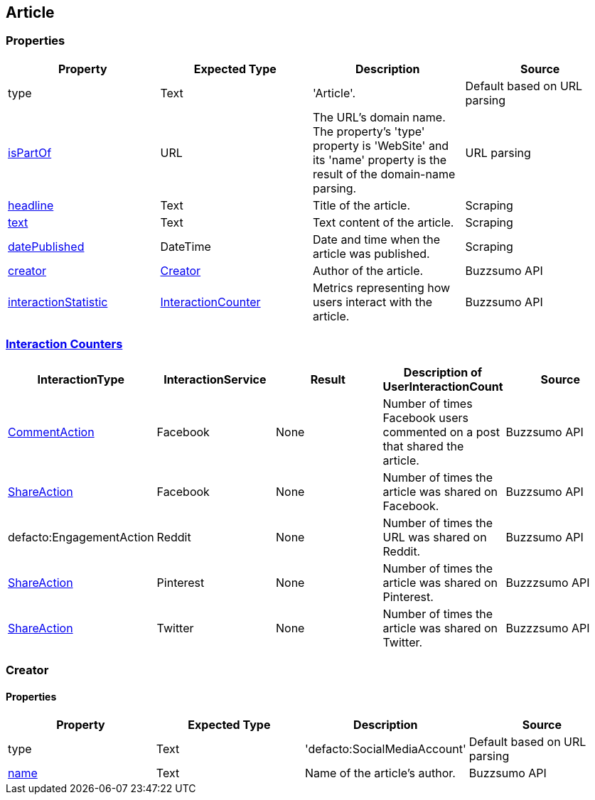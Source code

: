 == Article

=== Properties
[%header,format=csv]
|===
Property,Expected Type,Description,Source
type,Text,'Article'.,Default based on URL parsing
link:https://schema.org/isPartOf[isPartOf],URL,"The URL's domain name. The property's 'type' property is 'WebSite' and its 'name' property is the result of the domain-name parsing.",URL parsing
link:https://schema.org/headline[headline],Text,Title of the article.,Scraping
link:https://schema.org/text[text],Text,Text content of the article.,Scraping
link:https://schema.org/datePublished[datePublished],DateTime,Date and time when the article was published.,Scraping
link:https://schema.org/Creator[creator],link:https://schema.org/Creator[Creator],Author of the article.,Buzzsumo API
link:https://schema.org/interactionStatistic[interactionStatistic],link:https://schema.org/InteractionCounter[InteractionCounter],Metrics representing how users interact with the article.,Buzzsumo API
|===

=== link:https://schema.org/InteractionCounter[Interaction Counters]
[%header,format=csv]
|===
InteractionType,InteractionService,Result,Description of UserInteractionCount,Source
link:https://schema.org/CommentAction[CommentAction],Facebook,None,Number of times Facebook users commented on a post that shared the article.,Buzzsumo API
link:https://schema.org/ShareAction[ShareAction],Facebook,None,Number of times the article was shared on Facebook.,Buzzsumo API
defacto:EngagementAction,Reddit,None,Number of times the URL was shared on Reddit.,Buzzsumo API
link:https://schema.org/ShareAction[ShareAction],Pinterest,None,Number of times the article was shared on Pinterest.,Buzzzsumo API
link:https://schema.org/ShareAction[ShareAction],Twitter,None,Number of times the article was shared on Twitter.,Buzzzsumo API
|===

=== Creator

==== Properties
[%header,format=csv]
|===
Property,Expected Type,Description,Source
type,Text,'defacto:SocialMediaAccount',Default based on URL parsing
link:https://schema.org/name[name],Text,Name of the article's author.,Buzzsumo API
|===
